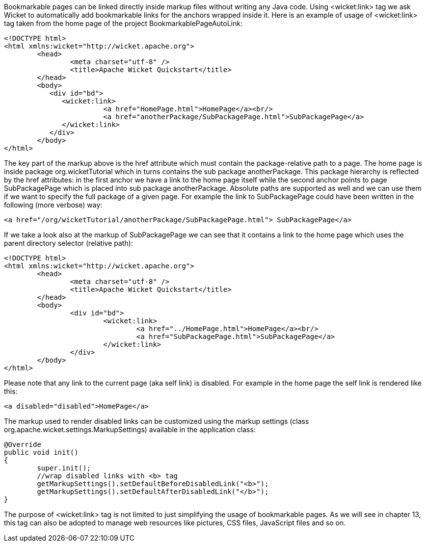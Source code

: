 


Bookmarkable pages can be linked directly inside markup files without writing any Java code. Using <wicket:link> tag we ask Wicket to automatically add bookmarkable links for the anchors wrapped inside it. Here is an example of usage of <wicket:link> tag taken from the home page of the project BookmarkablePageAutoLink:

[source,html]
----
<!DOCTYPE html>
<html xmlns:wicket="http://wicket.apache.org">
	<head>
		<meta charset="utf-8" />
		<title>Apache Wicket Quickstart</title>
	</head>
	<body>		
	   <div id="bd">
	      <wicket:link>
			<a href="HomePage.html">HomePage</a><br/>
			<a href="anotherPackage/SubPackagePage.html">SubPackagePage</a>	
	      </wicket:link>
	   </div>		
	</body>
</html>
----

The key part of the markup above is the href attribute which must contain the package-relative path to a page. The home page is inside package org.wicketTutorial which in turns contains the sub package anotherPackage. This package hierarchy is reflected by the href attributes: in the first anchor we have a link to the home page itself while the second anchor points to page SubPackagePage which is placed into sub package anotherPackage. Absolute paths are supported as well and we can use them if we want to specify the full package of a given page. For example the link to SubPackagePage could have been written in the following (more verbose) way:

[source,html]
----
<a href="/org/wicketTutorial/anotherPackage/SubPackagePage.html"> SubPackagePage</a>
----

If we take a look also at the markup of SubPackagePage we can see that it contains a link to the home page which uses the parent directory selector (relative path):

[source,html]
----
<!DOCTYPE html>
<html xmlns:wicket="http://wicket.apache.org">
	<head>
		<meta charset="utf-8" />
		<title>Apache Wicket Quickstart</title>
	</head>
	<body>		
		<div id="bd">
			<wicket:link>
				<a href="../HomePage.html">HomePage</a><br/>
				<a href="SubPackagePage.html">SubPackagePage</a>			
			</wicket:link>
		</div>		
	</body>
</html>
----

Please note that any link to the current page (aka self link) is disabled. For example in the home page the self link is rendered like this:

[source,html]
----
<a disabled="disabled">HomePage</a>
----

The markup used to render disabled links can be customized using the markup settings (class org.apache.wicket.settings.MarkupSettings) available in the application class:

[source,java]
----
@Override
public void init()
{
	super.init();
	//wrap disabled links with <b> tag
	getMarkupSettings().setDefaultBeforeDisabledLink("<b>");
	getMarkupSettings().setDefaultAfterDisabledLink("</b>");		
}
----

The purpose of <wicket:link> tag is not limited to just simplifying the usage of bookmarkable pages. As we will see in chapter 13, this tag can also be adopted to manage web resources like pictures, CSS files, JavaScript files and so on.

